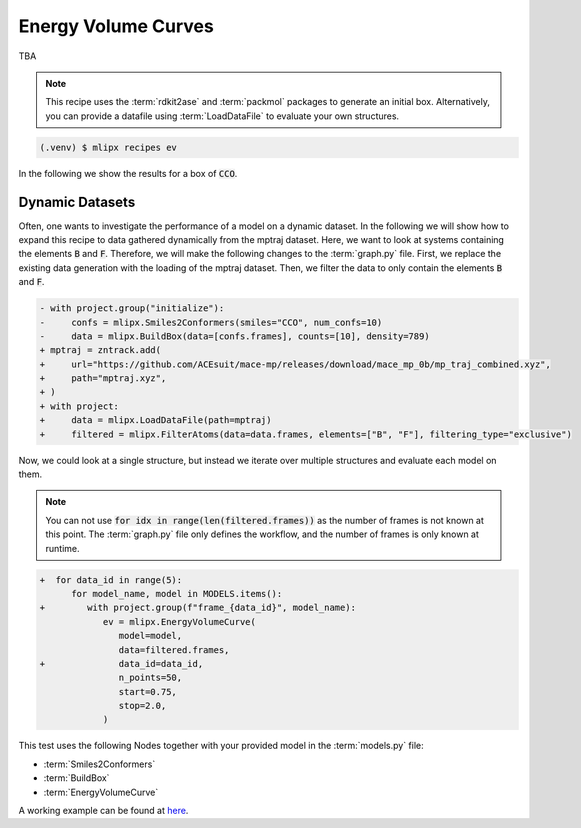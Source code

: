 Energy Volume Curves
===========================
TBA

.. note::
   This recipe uses the :term:`rdkit2ase` and :term:`packmol` packages to generate an initial box. Alternatively, you can provide a datafile using :term:`LoadDataFile` to evaluate your own structures.

.. code-block:: console

   (.venv) $ mlipx recipes ev

.. mermaid::
   :align: center

   graph TD

      subgraph Initialization
         Smiles2Conformers --> BuildBox
      end

      BuildBox --> mg1
      BuildBox --> mg2
      BuildBox --> mgn

      subgraph mg1["Model 1"]
         m1["EnergyVolumeCurve"]
      end
      subgraph mg2["Model 2"]
         m2["EnergyVolumeCurve"]
      end
      subgraph mgn["Model <i>N</i>"]
         m3["EnergyVolumeCurve"]
      end


In the following we show the results for a box of :code:`CCO`.


.. jupyter-execute::
   :hide-code:

   import plotly.io as pio
   pio.renderers.default = "sphinx_gallery"

   figure = pio.read_json("source/figures/energy-volume-curve.json")
   figure.show()


Dynamic Datasets
----------------
Often, one wants to investigate the performance of a model on a dynamic dataset. In the following we will show how to expand this recipe to data gathered dynamically from the mptraj dataset.
Here, we want to look at systems containing the elements :code:`B` and :code:`F`.
Therefore, we will make the following changes to the :term:`graph.py` file.
First, we replace the existing data generation with the loading of the mptraj dataset.
Then, we filter the data to only contain the elements :code:`B` and :code:`F`.

.. code-block:: diff

      - with project.group("initialize"):
      -     confs = mlipx.Smiles2Conformers(smiles="CCO", num_confs=10)
      -     data = mlipx.BuildBox(data=[confs.frames], counts=[10], density=789)
      + mptraj = zntrack.add(
      +     url="https://github.com/ACEsuit/mace-mp/releases/download/mace_mp_0b/mp_traj_combined.xyz",
      +     path="mptraj.xyz",
      + )
      + with project:
      +     data = mlipx.LoadDataFile(path=mptraj)
      +     filtered = mlipx.FilterAtoms(data=data.frames, elements=["B", "F"], filtering_type="exclusive")

Now, we could look at a single structure, but instead we iterate over multiple structures and evaluate each model on them.

.. note::
   You can not use :code:`for idx in range(len(filtered.frames))` as the number of frames is not known at this point.
   The :term:`graph.py` file only defines the workflow, and the number of frames is only known at runtime.


.. code-block:: diff

      +  for data_id in range(5):
            for model_name, model in MODELS.items():
      +        with project.group(f"frame_{data_id}", model_name):
                  ev = mlipx.EnergyVolumeCurve(
                     model=model,
                     data=filtered.frames,
      +              data_id=data_id,
                     n_points=50,
                     start=0.75,
                     stop=2.0,
                  )

This test uses the following Nodes together with your provided model in the :term:`models.py` file:

* :term:`Smiles2Conformers`
* :term:`BuildBox`
* :term:`EnergyVolumeCurve`

A working example can be found at `here <https://gitlab.roqs.basf.net/qm-inorganics/mlip-tracking/mlip-evaluation-templates/-/tree/energy-volume?ref_type=heads>`_.
